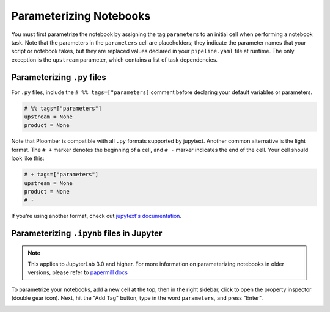 Parameterizing Notebooks
------------------------

You must first parametrize the notebook by assigning the tag ``parameters`` to an
initial cell when performing a notebook task. Note that the parameters in 
the ``parameters`` cell are placeholders; they indicate the parameter names that
your script or notebook takes, but they are replaced values declared in
your ``pipeline.yaml`` file at runtime. The only exception is
the ``upstream`` parameter, which contains a list of task dependencies.

Parameterizing ``.py`` files
*****************************

For ``.py`` files, include the ``# %% tags=["parameters]`` comment before declaring your default variables or parameters.


.. code-block:: python
    :class: text-editor

    # %% tags=["parameters"]
    upstream = None
    product = None

Note that Ploomber is compatible with all ``.py`` formats supported by jupytext. Another common alternative is the light format.
The ``# +`` marker denotes the beginning of a cell, and ``# -`` marker indicates the end of the cell. Your cell should look like this:


.. code-block:: python
    :class: text-editor

    # + tags=["parameters"]
    upstream = None
    product = None
    # -

If you're using another format, check out `jupytext's documentation <https://jupytext.readthedocs.io/en/latest/formats.html>`_.

Parameterizing ``.ipynb`` files in Jupyter
******************************************

.. note:: This applies to JupyterLab 3.0 and higher. For more information on parameterizing notebooks in older versions, please refer to `papermill docs <https://papermill.readthedocs.io/en/stable/usage-parameterize.html>`_

To parametrize your notebooks, add a new cell at the top, then in the right sidebar, click to open the property
inspector (double gear icon). Next, hit the "Add Tag" button, type in the word ``parameters``, and press "Enter".

.. image:: /_static/img/parameterize-ipynb-example.png
  :width: 800
